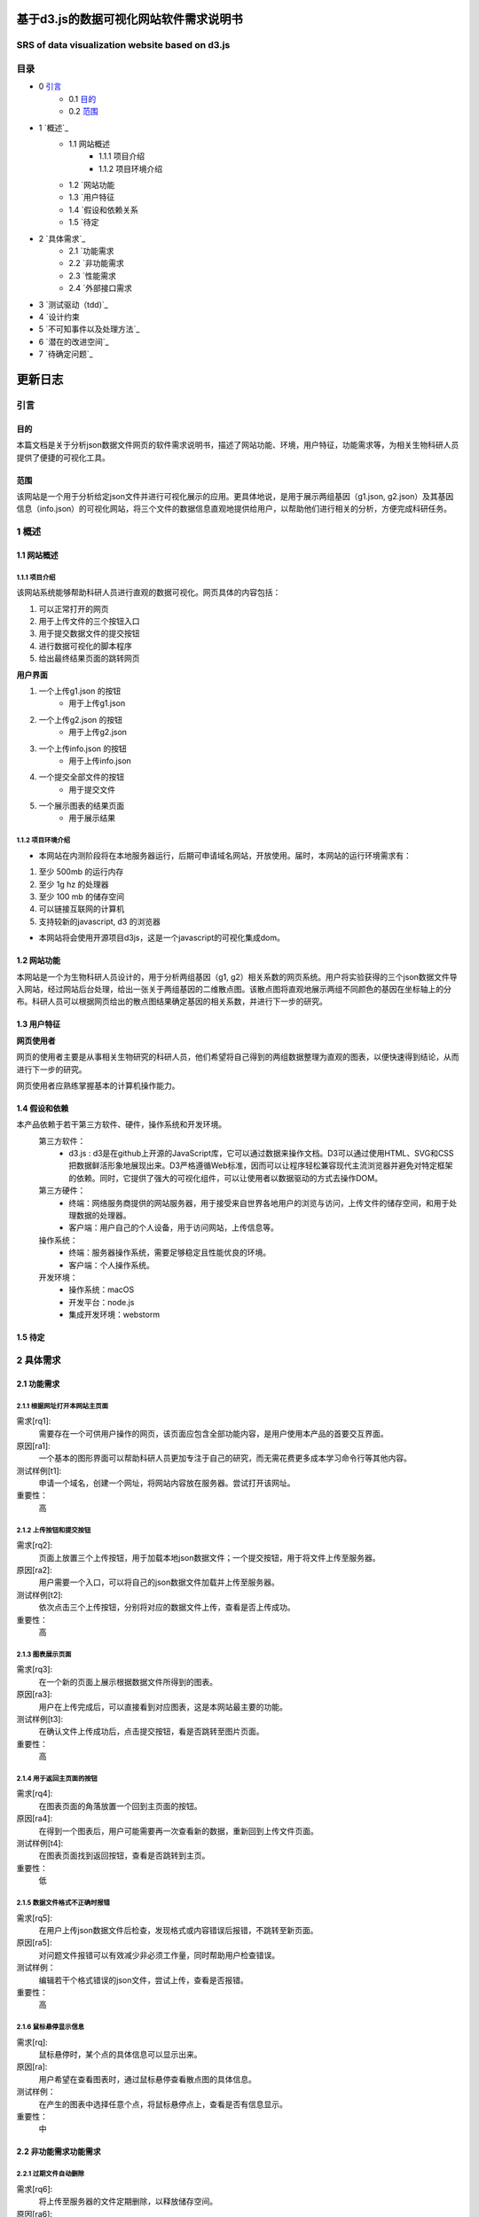 ====================================
基于d3.js的数据可视化网站软件需求说明书
====================================
**************************
SRS of data visualization website based on d3.js
**************************

***************
目录
***************
- 0 `引言`_ 
    - 0.1 `目的`_
    - 0.2 `范围`_
- 1 `概述`_
    - 1.1 网站概述
    	- 1.1.1 项目介绍
	- 1.1.2 项目环境介绍
    - 1.2 `网站功能
    - 1.3 `用户特征
    - 1.4 `假设和依赖关系
    - 1.5 `待定
- 2 `具体需求`_
    - 2.1 `功能需求
    - 2.2 `非功能需求
    - 2.3 `性能需求
    - 2.4 `外部接口需求
- 3 `测试驱动（tdd)`_
- 4 `设计约束
- 5 `不可知事件以及处理方法`_
- 6 `潜在的改进空间`_
- 7 `待确定问题`_

=======
更新日志
=======

+------------+------------+-----------+
| 版本        | 更新内容    | 日期       |
+============+============+===========+
| v 0.0      | 熟悉rst语言 | 2019/03/14|
+------------+------------+-----------+
| v 0.1      |更新目录总体框架|2019/03/17 |
+------------+------------+-----------+
| v 0.2      |根据顺序书写内容|2019/03/21|
+------------+------------+-----------+
| v 0.3      |书写内容，增加图片|2019/03/22|
+------------+------------+-----------+
| v 1.0      |修改完善     |2019/03/26 |
+------------+------------+-----------+


***************
引言
***************
目的
===============
本篇文档是关于分析json数据文件网页的软件需求说明书，描述了网站功能、环境，用户特征，功能需求等，为相关生物科研人员提供了便捷的可视化工具。


范围
===============
该网站是一个用于分析给定json文件并进行可视化展示的应用。更具体地说，是用于展示两组基因（g1.json, g2.json）及其基因信息（info.json）的可视化网站，将三个文件的数据信息直观地提供给用户，以帮助他们进行相关的分析，方便完成科研任务。


***************
1 概述
***************
1.1 网站概述 
===============
1.1.1 项目介绍
------------------
该网站系统能够帮助科研人员进行直观的数据可视化。网页具体的内容包括：

1. 可以正常打开的网页 

2. 用于上传文件的三个按钮入口

3. 用于提交数据文件的提交按钮

4. 进行数据可视化的脚本程序

5. 给出最终结果页面的跳转网页

**用户界面**

1. 一个上传g1.json 的按钮
    - 用于上传g1.json
    
2. 一个上传g2.json 的按钮
    - 用于上传g2.json
    
3. 一个上传info.json 的按钮
    - 用于上传info.json
    
4. 一个提交全部文件的按钮
    - 用于提交文件
    
5. 一个展示图表的结果页面
    - 用于展示结果
    
1.1.2 项目环境介绍
----------------

- 本网站在内测阶段将在本地服务器运行，后期可申请域名网站，开放使用。届时，本网站的运行环境需求有：

1. 至少 500mb 的运行内存

2. 至少 1g hz 的处理器

3. 至少 100 mb 的储存空间

4. 可以链接互联网的计算机

5. 支持较新的javascript, d3 的浏览器

- 本网站将会使用开源项目d3js，这是一个javascript的可视化集成dom。

1.2 网站功能
==========

本网站是一个为生物科研人员设计的，用于分析两组基因（g1, g2）相关系数的网页系统。用户将实验获得的三个json数据文件导入网站，经过网站后台处理，给出一张关于两组基因的二维散点图。该散点图将直观地展示两组不同颜色的基因在坐标轴上的分布。科研人员可以根据网页给出的散点图结果确定基因的相关系数，并进行下一步的研究。

1.3 用户特征
==========

**网页使用者**

网页的使用者主要是从事相关生物研究的科研人员，他们希望将自己得到的两组数据整理为直观的图表，以便快速得到结论，从而进行下一步的研究。

网页使用者应熟练掌握基本的计算机操作能力。

1.4 假设和依赖
==========
本产品依赖于若干第三方软件、硬件，操作系统和开发环境。
    第三方软件：
        - d3.js : d3是在github上开源的JavaScript库，它可以通过数据来操作文档。D3可以通过使用HTML、SVG和CSS把数据鲜活形象地展现出来。D3严格遵循Web标准，因而可以让程序轻松兼容现代主流浏览器并避免对特定框架的依赖。同时，它提供了强大的可视化组件，可以让使用者以数据驱动的方式去操作DOM。
        
    第三方硬件：
        - 终端：网络服务商提供的网站服务器，用于接受来自世界各地用户的浏览与访问，上传文件的储存空间，和用于处理数据的处理器。
        - 客户端：用户自己的个人设备，用于访问网站，上传信息等。
        
    操作系统：
        - 终端：服务器操作系统，需要足够稳定且性能优良的环境。
        - 客户端：个人操作系统。
        
    开发环境：
        - 操作系统：macOS
        - 开发平台：node.js
        - 集成开发环境：webstorm
        
1.5 待定
==========


***********
2 具体需求
***********
2.1 功能需求
==========
2.1.1 根据网址打开本网站主页面
-----------

需求[rq1]:    
        需要存在一个可供用户操作的网页，该页面应包含全部功能内容，是用户使用本产品的首要交互界面。
    
原因[ra1]:    
        一个基本的图形界面可以帮助科研人员更加专注于自己的研究，而无需花费更多成本学习命令行等其他内容。
    
测试样例[t1]:   
        申请一个域名，创建一个网址，将网站内容放在服务器。尝试打开该网址。
    
重要性：    
        高
    
    
2.1.2 上传按钮和提交按钮
----------

需求[rq2]:
        页面上放置三个上传按钮，用于加载本地json数据文件；一个提交按钮，用于将文件上传至服务器。

原因[ra2]:
        用户需要一个入口，可以将自己的json数据文件加载并上传至服务器。

测试样例[t2]:
        依次点击三个上传按钮，分别将对应的数据文件上传，查看是否上传成功。
        
重要性：
        高
        
2.1.3 图表展示页面
----------

需求[rq3]:
        在一个新的页面上展示根据数据文件所得到的图表。
        
原因[ra3]:
        用户在上传完成后，可以直接看到对应图表，这是本网站最主要的功能。

测试样例[t3]:
        在确认文件上传成功后，点击提交按钮，看是否跳转至图片页面。
        
重要性：
        高
        
        
2.1.4 用于返回主页面的按钮
----------

需求[rq4]:
        在图表页面的角落放置一个回到主页面的按钮。        
        
原因[ra4]:
        在得到一个图表后，用户可能需要再一次查看新的数据，重新回到上传文件页面。
        
测试样例[t4]:
        在图表页面找到返回按钮，查看是否跳转到主页。
        
重要性：
        低
        
2.1.5 数据文件格式不正确时报错
----------

需求[rq5]:
		在用户上传json数据文件后检查，发现格式或内容错误后报错，不跳转至新页面。

原因[ra5]:
		对问题文件报错可以有效减少非必须工作量，同时帮助用户检查错误。

测试样例：
		编辑若干个格式错误的json文件，尝试上传，查看是否报错。

重要性：
		高
        
2.1.6 鼠标悬停显示信息
----------

需求[rq]:
		鼠标悬停时，某个点的具体信息可以显示出来。

原因[ra]:
		用户希望在查看图表时，通过鼠标悬停查看散点图的具体信息。

测试样例：
		在产生的图表中选择任意个点，将鼠标悬停点上，查看是否有信息显示。

重要性：
		中
		

2.2 非功能需求功能需求
===========
2.2.1 过期文件自动删除
----------

需求[rq6]:
        将上传至服务器的文件定期删除，以释放储存空间。
        
原因[ra6]:
        服务器空间宝贵，自动删除过期文件可有效节约空间。

测试样例：
		使用本网站上传若干个数据文件，过一段时间查看服务器是否自动删除。

重要性：
		低


2.2.2 用户登陆功能
----------

需求[rq7]:
		增加登录系统，使用户可以查看以前提交的文件和图表。

原因[ra7]:
		有些用户可能需要查看以前的内容，登录之后就可以查看自己账户的历史记录，避免了数据丢失的情况。

测试样例：
		注册并登录。

重要性：
		中



2.3 性能需求
==========

2.3.1 用户上传文件所需时间
----------
用户上传数据文件所使用的时间与用户使用的网络以及服务器有关。在正常情况下，数据文件应当较快就能上传成功。

2.3.2 服务器生成图表所需时间
----------
服务器根据文件生成图表所需的时间和服务器性能有关。在大量用户使用本系统时，应当保证生成图表所需的时间少于1秒。


2.4 外部接口需求
---------

**********
3 测试驱动（tdd）
**********
本项目的开发过程采用了测试驱动的开发模式（test-driven development）。TDD的基本思路就是通过测试来推动整个开发的进行。在明确要开发某个功能后，首先思考如何对这个功能进行测试，并完成测试代码的编写，然后编写相关的代码满足这些测试用例。然后循环进行添加其他功能，直到完全部功能的开发。

测试驱动开发的基本过程如下：

1. 明确当前要完成的功能。可以记录成一个 TODO 列表。
2. 快速完成针对此功能的测试用例编写。
3. 测试代码编译不通过。
4. 编写对应的功能代码。
5. 测试通过。
6. 对代码进行重构，并保证测试通过。
7. 循环完成所有功能的开发。

***********
4 设计约束
***********

本项目在设计上有若干限制开发人员选择的内容。包括但不限于：标准符合性、硬件约束、技术限制。
	
硬件约束：
	本项目提供的服务基于一系列的硬件设备，最主要的是云端服务器设备，该服务器决定了本网站的访问速度，上传速度和处理速度。服务器的优劣将直接决定网站的用户体验。因此，使用性能好的服务器，可以拥有更快的处理速度，更大的运行内存和储存内存。本网站适合选配选配计算密集型云服务器，例如，4核心的cpu,32g运行内存，2m宽带，40g存储内存。

技术限制：
	处理用户上传的数据文件的速度将间接影响用户体验。因此，在以后的维护过程中，将视情况不断寻找并改进计算方法，提高处理速度。
	此外，ui界面也将直接影响用户体验，在有余力的同时，设计优秀的ui界面将是首要任务。
	在日后维护的过程中，对于接口、数据库、并行操作、通讯协议等方面的使用也将可能成为技术限制。
	

***************
5 不可知事件以及处理方法
***************

在实际的用户操作过程中，将会出现若干不符合操作规范的现象。

1. 网络异常
	当用户所在的网络环境较差时，将会给予提示：“网络环境差”，并停止上传操作，防止文件上传时损坏导致结果出错。

2. 缺少数据文件：
	当用户没有上传全部所需的数据文件时，网站将会提示“缺少文件”，而不会跳转至图表页面。

3. 数据文件格式错误：
	当用户上传文件结束后，后台将会检查数据文件是否格式正确，若错误，将会提示“格式错误”。


*************
6 潜在的改进空间
*************

1. 一个优良的ui交互页面。

2. 用户注册登录系统。

3. 除去散点图外，可选择更丰富的图表类型。

4. 对生成图表的操作，例如：放大、保存、分享等。

5. 制作本地可执行文件，可以离线运行，适合没有网络连接用户的需求。

**********
7 待确定问题
**********

1. 用户上传的数据文件是否有大小限制。

